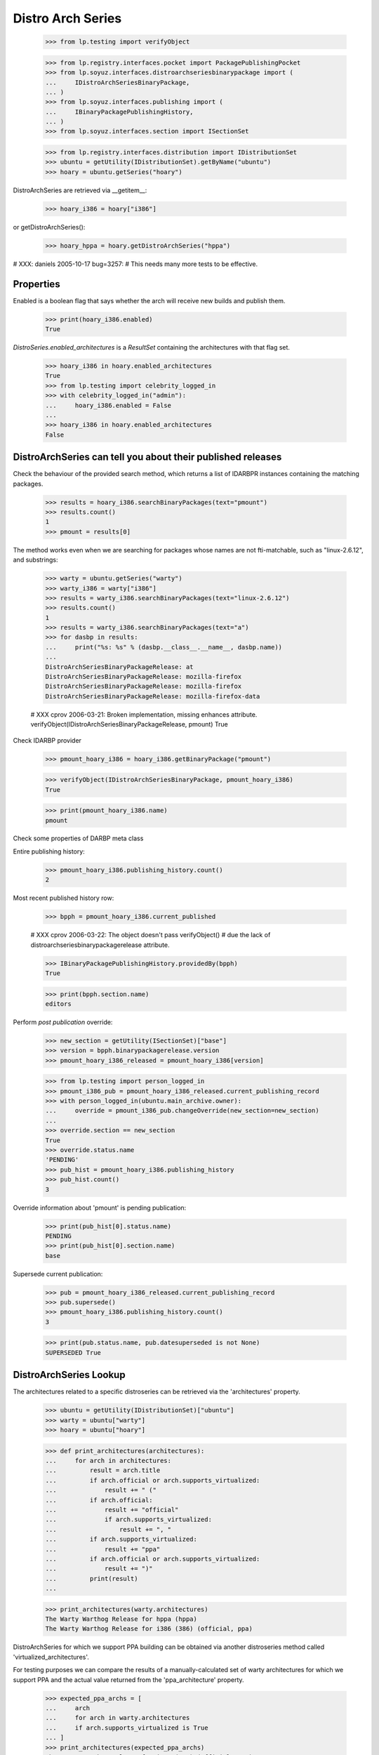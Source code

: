 ==================
Distro Arch Series
==================

    >>> from lp.testing import verifyObject

    >>> from lp.registry.interfaces.pocket import PackagePublishingPocket
    >>> from lp.soyuz.interfaces.distroarchseriesbinarypackage import (
    ...     IDistroArchSeriesBinaryPackage,
    ... )
    >>> from lp.soyuz.interfaces.publishing import (
    ...     IBinaryPackagePublishingHistory,
    ... )
    >>> from lp.soyuz.interfaces.section import ISectionSet

    >>> from lp.registry.interfaces.distribution import IDistributionSet
    >>> ubuntu = getUtility(IDistributionSet).getByName("ubuntu")
    >>> hoary = ubuntu.getSeries("hoary")

DistroArchSeries are retrieved via __getitem__:

    >>> hoary_i386 = hoary["i386"]

or getDistroArchSeries():

    >>> hoary_hppa = hoary.getDistroArchSeries("hppa")

# XXX: daniels 2005-10-17 bug=3257:
#      This needs many more tests to be effective.


Properties
==========

Enabled is a boolean flag that says whether the arch will receive new builds
and publish them.

    >>> print(hoary_i386.enabled)
    True

`DistroSeries.enabled_architectures` is a `ResultSet` containing the
architectures with that flag set.

    >>> hoary_i386 in hoary.enabled_architectures
    True
    >>> from lp.testing import celebrity_logged_in
    >>> with celebrity_logged_in("admin"):
    ...     hoary_i386.enabled = False
    ...
    >>> hoary_i386 in hoary.enabled_architectures
    False


DistroArchSeries can tell you about their published releases
============================================================

Check the behaviour of the provided search method, which returns a
list of IDARBPR instances containing the matching packages.

    >>> results = hoary_i386.searchBinaryPackages(text="pmount")
    >>> results.count()
    1
    >>> pmount = results[0]

The method works even when we are searching for packages whose names are
not fti-matchable, such as "linux-2.6.12", and substrings:

    >>> warty = ubuntu.getSeries("warty")
    >>> warty_i386 = warty["i386"]
    >>> results = warty_i386.searchBinaryPackages(text="linux-2.6.12")
    >>> results.count()
    1
    >>> results = warty_i386.searchBinaryPackages(text="a")
    >>> for dasbp in results:
    ...     print("%s: %s" % (dasbp.__class__.__name__, dasbp.name))
    ...
    DistroArchSeriesBinaryPackageRelease: at
    DistroArchSeriesBinaryPackageRelease: mozilla-firefox
    DistroArchSeriesBinaryPackageRelease: mozilla-firefox
    DistroArchSeriesBinaryPackageRelease: mozilla-firefox-data

    # XXX cprov 2006-03-21: Broken implementation, missing enhances attribute.
    verifyObject(IDistroArchSeriesBinaryPackageRelease, pmount)
    True

Check IDARBP provider

    >>> pmount_hoary_i386 = hoary_i386.getBinaryPackage("pmount")

    >>> verifyObject(IDistroArchSeriesBinaryPackage, pmount_hoary_i386)
    True

    >>> print(pmount_hoary_i386.name)
    pmount


Check some properties of DARBP meta class

Entire publishing history:

    >>> pmount_hoary_i386.publishing_history.count()
    2

Most recent published history row:

    >>> bpph = pmount_hoary_i386.current_published

    # XXX cprov 2006-03-22: The object doesn't pass verifyObject()
    # due the lack of distroarchseriesbinarypackagerelease attribute.

    >>> IBinaryPackagePublishingHistory.providedBy(bpph)
    True

    >>> print(bpph.section.name)
    editors

Perform `post publication` override:

    >>> new_section = getUtility(ISectionSet)["base"]
    >>> version = bpph.binarypackagerelease.version
    >>> pmount_hoary_i386_released = pmount_hoary_i386[version]

    >>> from lp.testing import person_logged_in
    >>> pmount_i386_pub = pmount_hoary_i386_released.current_publishing_record
    >>> with person_logged_in(ubuntu.main_archive.owner):
    ...     override = pmount_i386_pub.changeOverride(new_section=new_section)
    ...
    >>> override.section == new_section
    True
    >>> override.status.name
    'PENDING'
    >>> pub_hist = pmount_hoary_i386.publishing_history
    >>> pub_hist.count()
    3

Override information about 'pmount' is pending publication:

    >>> print(pub_hist[0].status.name)
    PENDING
    >>> print(pub_hist[0].section.name)
    base

Supersede current publication:

    >>> pub = pmount_hoary_i386_released.current_publishing_record
    >>> pub.supersede()
    >>> pmount_hoary_i386.publishing_history.count()
    3

    >>> print(pub.status.name, pub.datesuperseded is not None)
    SUPERSEDED True


DistroArchSeries Lookup
=======================

The architectures related to a specific distroseries can be retrieved
via the 'architectures' property.

    >>> ubuntu = getUtility(IDistributionSet)["ubuntu"]
    >>> warty = ubuntu["warty"]
    >>> hoary = ubuntu["hoary"]

    >>> def print_architectures(architectures):
    ...     for arch in architectures:
    ...         result = arch.title
    ...         if arch.official or arch.supports_virtualized:
    ...             result += " ("
    ...         if arch.official:
    ...             result += "official"
    ...             if arch.supports_virtualized:
    ...                 result += ", "
    ...         if arch.supports_virtualized:
    ...             result += "ppa"
    ...         if arch.official or arch.supports_virtualized:
    ...             result += ")"
    ...         print(result)
    ...

    >>> print_architectures(warty.architectures)
    The Warty Warthog Release for hppa (hppa)
    The Warty Warthog Release for i386 (386) (official, ppa)

DistroArchSeries for which we support PPA building can be obtained via
another distroseries method called 'virtualized_architectures'.

For testing purposes we can compare the results of a
manually-calculated set of warty architectures for which we support
PPA  and the actual value returned from the 'ppa_architecture'
property.

    >>> expected_ppa_archs = [
    ...     arch
    ...     for arch in warty.architectures
    ...     if arch.supports_virtualized is True
    ... ]
    >>> print_architectures(expected_ppa_archs)
    The Warty Warthog Release for i386 (386) (official, ppa)

    >>> print_architectures(warty.virtualized_architectures)
    The Warty Warthog Release for i386 (386) (official, ppa)

Let's activate ppa support for hoary/hppa and check if
'virtualized_architectures' will include it this time.

    >>> print_architectures(hoary.virtualized_architectures)
    The Hoary Hedgehog Release for i386 (386) (official, ppa)

    >>> from lp.services.database.sqlbase import flush_database_updates
    >>> login("foo.bar@canonical.com")

    >>> hoary["hppa"].processor.supports_virtualized = True
    >>> flush_database_updates()

    >>> print_architectures(hoary.virtualized_architectures)
    The Hoary Hedgehog Release for hppa (hppa) (ppa)
    The Hoary Hedgehog Release for i386 (386) (official, ppa)

There is also `DistroSeries.buildable_architectures` which returns a
`ResultSet` containing only the `DistroArchSeries` with available
chroots tarballs (the ones for which we can build packages).

In the sampledata, none of the hoary architectures have chroot
tarballs. Once it is available the corresponding architecture is
returned.

    >>> hoary.buildable_architectures.count()
    0

    # Create a chroot tarball for hoary/hppa.
    >>> chroot = factory.makeLibraryFileAlias()
    >>> unused = hoary.getDistroArchSeries("hppa").addOrUpdateChroot(chroot)

    # Create a chroot tarball for hoary-updates/hppa too, to make sure that
    # this doesn't result in duplicate architectures.
    >>> updates_chroot = factory.makeLibraryFileAlias()
    >>> unused = hoary.getDistroArchSeries("hppa").addOrUpdateChroot(
    ...     updates_chroot, pocket=PackagePublishingPocket.UPDATES
    ... )

    >>> print_architectures(hoary.buildable_architectures)
    The Hoary Hedgehog Release for hppa (hppa) (ppa)

The architecture also has a 'chroot_url' attribute directly referencing
the file.

    >>> print(hoary.getDistroArchSeries("hppa").chroot_url)
    http://.../filename...
    >>> hoary.getDistroArchSeries("hppa").chroot_url == chroot.http_url
    True

If there is no chroot, chroot_url will be None.

    >>> print(hoary.getDistroArchSeries("i386").chroot_url)
    None

`DistroSeries.buildable_architectures` results are ordered
alphabetically by 'architecturetag'.

    # Create a chroot tarball for hoary/i386.
    >>> unused = hoary.getDistroArchSeries("i386").addOrUpdateChroot(chroot)

    >>> print_architectures(hoary.buildable_architectures)
    The Hoary Hedgehog Release for hppa (hppa) (ppa)
    The Hoary Hedgehog Release for i386 (386) (official, ppa)

An architecture can have an associated filter that controls which packages
are included in it.  It has an `isSourceIncluded` method that allows
querying inclusion by `SourcePackageName`.

    >>> from lp.soyuz.enums import DistroArchSeriesFilterSense

    >>> spns = [factory.makeSourcePackageName() for _ in range(3)]
    >>> hoary.getDistroArchSeries("i386").isSourceIncluded(spns[0])
    True

    >>> packageset_include = factory.makePackageset(distroseries=hoary)
    >>> packageset_include.add(spns[:2])
    >>> hoary.getDistroArchSeries("i386").setSourceFilter(
    ...     packageset_include,
    ...     DistroArchSeriesFilterSense.INCLUDE,
    ...     factory.makePerson(),
    ... )
    >>> packageset_exclude = factory.makePackageset(distroseries=hoary)
    >>> packageset_exclude.add(spns[1:])
    >>> hoary.getDistroArchSeries("hppa").setSourceFilter(
    ...     packageset_exclude,
    ...     DistroArchSeriesFilterSense.EXCLUDE,
    ...     factory.makePerson(),
    ... )

    >>> hoary.getDistroArchSeries("i386").isSourceIncluded(spns[0])
    True
    >>> hoary.getDistroArchSeries("i386").isSourceIncluded(spns[1])
    True
    >>> hoary.getDistroArchSeries("i386").isSourceIncluded(spns[2])
    False
    >>> hoary.getDistroArchSeries("hppa").isSourceIncluded(spns[0])
    True
    >>> hoary.getDistroArchSeries("hppa").isSourceIncluded(spns[1])
    False
    >>> hoary.getDistroArchSeries("hppa").isSourceIncluded(spns[2])
    False
